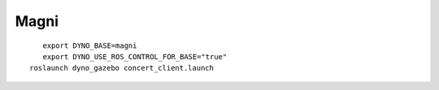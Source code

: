 Magni
-----

.. figure:: /_static/simulation/magni.png
   :width: 30%
   :align: left
   :figclass: align-left

::
  
  export DYNO_BASE=magni
  export DYNO_USE_ROS_CONTROL_FOR_BASE="true"
  roslaunch dyno_gazebo concert_client.launch
